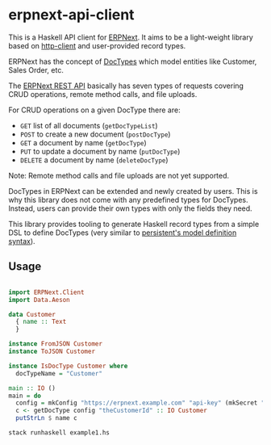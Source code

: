 
# call make to generate README.md

* erpnext-api-client

This is a Haskell API client for
[[https://github.com/frappe/erpnext][ERPNext]]. It aims to be a
light-weight library based on
[[https://hackage.haskell.org/package/http-client][http-client]] and
user-provided record types.

ERPNext has the concept of
[[https://docs.frappe.io/erpnext/user/manual/en/doctype][DocTypes]]
which model entities like Customer, Sales Order, etc.

The [[https://docs.frappe.io/framework/user/en/api/rest][ERPNext REST
API]] basically has seven types of requests covering CRUD operations,
remote method calls, and file uploads.

For CRUD operations on a given DocType there are:

- =GET= list of all documents (=getDocTypeList=)
- =POST= to create a new document (=postDocType=)
- =GET= a document by name (=getDocType=)
- =PUT= to update a document by name (=putDocType=)
- =DELETE= a document by name (=deleteDocType=)

Note: Remote method calls and file uploads are not yet supported.

DocTypes in ERPNext can be extended and newly created by users. This is
why this library does not come with any predefined types for DocTypes.
Instead, users can provide their own types with only the fields they
need.

This library provides tooling to generate Haskell record types from a
simple DSL to define DocTypes (very similar to
[[https://hackage.haskell.org/package/persistent/docs/Database-Persist-Quasi.html][persistent's
model definition syntax]]).

** Usage

# Create example file from emacs with: org-babel-tangle

#+begin_src haskell :tangle example1.hs

import ERPNext.Client
import Data.Aeson

data Customer
  { name :: Text
  }

instance FromJSON Customer
instance ToJSON Customer

instance IsDocType Customer where
  docTypeName = "Customer"

main :: IO ()
main = do
  config = mkConfig "https://erpnext.example.com" "api-key" (mkSecret "api-secret")
  c <- getDocType config "theCustomerId" :: IO Customer
  putStrLn $ name c
#+end_src

#+begin_src sh
  stack runhaskell example1.hs
#+end_src

#+RESULTS:
